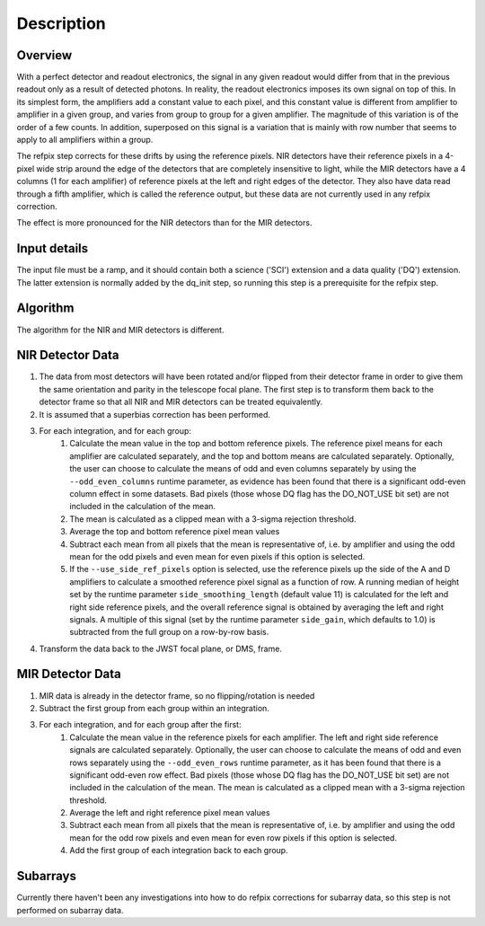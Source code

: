 Description
===========

Overview
--------

With a perfect detector and readout electronics, the signal in any given
readout would differ from that in the previous readout only as a result
of detected photons.  In reality, the readout electronics imposes its own
signal on top of this.  In its simplest form, the amplifiers add a constant
value to each pixel, and this constant value is different from amplifier to
amplifier in a given group, and varies from group to group for a given
amplifier.  The magnitude of this variation is of the order of a few counts.
In addition, superposed on this signal is a variation that is mainly with
row number that seems to apply to all amplifiers within a group.

The refpix step corrects for these drifts by using the reference
pixels. NIR detectors have their reference pixels in a 4-pixel wide strip
around the edge of the detectors that are completely insensitive to light,
while the MIR detectors have a 4 columns (1 for each amplifier) of reference
pixels at the left and right edges of the detector.  They also have data read
through a fifth amplifier, which is called the reference output, but these
data are not currently used in any refpix correction.

The effect is more pronounced for the NIR detectors than for the MIR
detectors.

Input details
-------------

The input file must be a ramp, and it should contain both a science
('SCI') extension and a data quality ('DQ') extension.  The latter
extension is normally added by the dq_init step, so running this
step is a prerequisite for the refpix step.

Algorithm
---------

The algorithm for the NIR and MIR detectors is different.

NIR Detector Data
-----------------

#. The data from most detectors will have been rotated and/or flipped from their detector frame in order to give them the same orientation and parity in the telescope focal plane.  The first step is to transform them back to the detector frame so that all NIR and MIR detectors can be treated equivalently.
#. It is assumed that a superbias correction has been performed.
#. For each integration, and for each group:
    #. Calculate the mean value in the top and bottom reference pixels.  The reference pixel means for each amplifier are calculated separately, and the top and bottom means are calculated separately.  Optionally, the user can choose to calculate the means of odd and even columns separately by using the ``--odd_even_columns`` runtime parameter, as evidence has been found that there is a significant odd-even column effect in some datasets.  Bad pixels (those whose DQ flag has the DO_NOT_USE bit set) are not included in the calculation of the mean.
    #. The mean is calculated as a clipped mean with a 3-sigma rejection threshold.
    #. Average the top and bottom reference pixel mean values
    #. Subtract each mean from all pixels that the mean is representative of, i.e. by amplifier and using the odd mean for the odd pixels and even mean for even pixels if this option is selected.
    #. If the ``--use_side_ref_pixels`` option is selected, use the reference pixels up the side of the A and D amplifiers to calculate a smoothed reference pixel signal as a function of row.  A running median of height set by the runtime parameter ``side_smoothing_length`` (default value 11) is calculated for the left and right side reference pixels, and the overall reference signal is obtained by averaging the left and right signals.  A multiple of this signal (set by the runtime parameter ``side_gain``, which defaults to 1.0) is subtracted from the full group on a row-by-row basis.
#. Transform the data back to the JWST focal plane, or DMS, frame.

MIR Detector Data
-----------------

#. MIR data is already in the detector frame, so no flipping/rotation is needed
#. Subtract the first group from each group within an integration.
#. For each integration, and for each group after the first:
    #. Calculate the mean value in the reference pixels for each amplifier. The left and right side reference signals are calculated separately. Optionally, the user can choose to calculate the means of odd and even rows separately using the ``--odd_even_rows`` runtime parameter, as it has been found that there is a significant odd-even row effect.  Bad pixels (those whose DQ flag has the DO_NOT_USE bit set) are not included in the calculation of the mean. The mean is calculated as a clipped mean with a 3-sigma rejection threshold.
    #. Average the left and right reference pixel mean values
    #. Subtract each mean from all pixels that the mean is representative of, i.e. by amplifier and using the odd mean for the odd row pixels and even mean for even row pixels if this option is selected.
    #. Add the first group of each integration back to each group.

Subarrays
---------

Currently there haven't been any investigations into how to do refpix
corrections for subarray data, so this step is not performed on subarray data.
